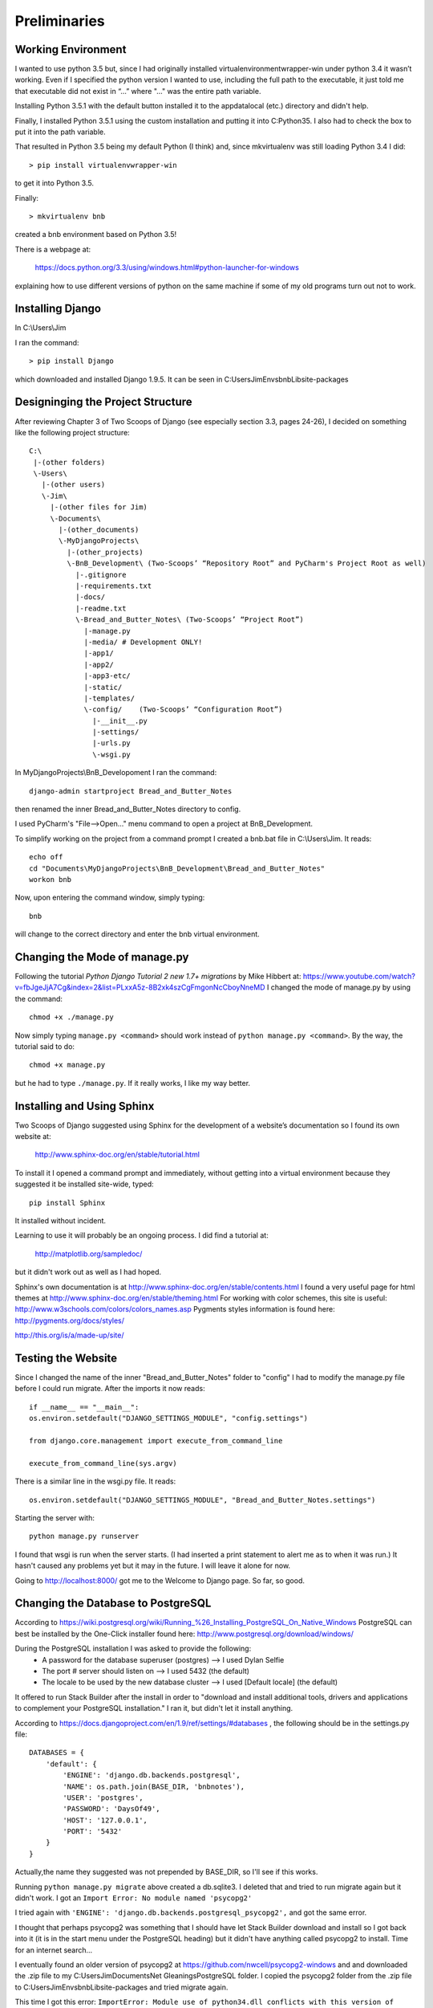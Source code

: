 Preliminaries
=============

Working Environment
-------------------

I wanted to use python 3.5 but, since I had originally installed virtualenvironmentwrapper-win
under python 3.4 it wasn’t working.  Even if I specified the python version I wanted to use,
including the full path to the executable, it just told me that executable did not exist in “...”
where "..." was the entire path variable.

Installing Python 3.5.1 with the default button installed it to the appdata\local (etc.) directory
and didn't help.

Finally, I installed Python 3.5.1 using the custom installation and putting it into C:\Python35\.
I also had to check the box to put it into the path variable.

That resulted in Python 3.5 being my default Python (I think) and, since mkvirtualenv was still
loading Python 3.4 I did::

	> pip install virtualenvwrapper-win

to get it into Python 3.5.

Finally::

	> mkvirtualenv bnb

created a bnb environment based on Python 3.5!

There is a webpage at:

	https://docs.python.org/3.3/using/windows.html#python-launcher-for-windows

explaining how to use different versions of python on the same machine if some of my old programs turn out not to work.

Installing Django
-----------------

In C:\\Users\\Jim

I ran the command::

	> pip install Django

which downloaded and installed Django 1.9.5.  It can be seen in C:\Users\Jim\Envs\bnb\Lib\site-packages

Designinging the Project Structure
----------------------------------

After reviewing Chapter 3 of Two Scoops of Django (see especially section 3.3, pages 24-26),
I decided on something like the following project structure::

    C:\
     |-(other folders)
     \-Users\
       |-(other users)
       \-Jim\
         |-(other files for Jim)
         \-Documents\
           |-(other_documents)
           \-MyDjangoProjects\
             |-(other_projects)
             \-BnB_Development\ (Two-Scoops’ “Repository Root” and PyCharm's Project Root as well)
               |-.gitignore
               |-requirements.txt
               |-docs/
               |-readme.txt
               \-Bread_and_Butter_Notes\ (Two-Scoops’ “Project Root”)
                 |-manage.py
                 |-media/ # Development ONLY!
                 |-app1/
                 |-app2/
                 |-app3-etc/
                 |-static/
                 |-templates/
                 \-config/    (Two-Scoops’ “Configuration Root”)
                   |-__init__.py
                   |-settings/
                   |-urls.py
                   \-wsgi.py

In MyDjangoProjects\\BnB_Developoment I ran the command::

    django-admin startproject Bread_and_Butter_Notes

then renamed the inner Bread_and_Butter_Notes directory to config.

I used PyCharm's "File-->Open..." menu command to open a project at BnB_Development.

To simplify working on the project from a command prompt I created a bnb.bat file in
C:\\Users\\Jim.  It reads::

    echo off
    cd "Documents\MyDjangoProjects\BnB_Development\Bread_and_Butter_Notes"
    workon bnb

Now, upon entering the command window, simply typing::

    bnb

will change to the correct directory and enter the bnb virtual environment.

Changing the Mode of manage.py
------------------------------
Following the tutorial *Python Django Tutorial 2 new 1.7+ migrations* by Mike Hibbert at:
https://www.youtube.com/watch?v=fbJgeJjA7Cg&index=2&list=PLxxA5z-8B2xk4szCgFmgonNcCboyNneMD
I changed the mode of manage.py by using the command::

    chmod +x ./manage.py

Now simply typing ``manage.py <command>`` should work instead of ``python manage.py <command>``.
By the way, the tutorial said to do::

    chmod +x manage.py

but he had to type ``./manage.py``. If it really works, I like my way better.

Installing and Using Sphinx
---------------------------

Two Scoops of Django suggested using Sphinx for the development
of a website’s documentation so I found its own website at:

    http://www.sphinx-doc.org/en/stable/tutorial.html

To install it I opened a command prompt and immediately, without
getting into a virtual environment because they suggested it be
installed site-wide, typed::

    pip install Sphinx

It installed without incident.

Learning to use it will probably be an ongoing process. I did find
a tutorial at:

    http://matplotlib.org/sampledoc/

but it didn't work out as well as I had hoped.

Sphinx's own documentation is at http://www.sphinx-doc.org/en/stable/contents.html
I found a very useful page for html themes at http://www.sphinx-doc.org/en/stable/theming.html
For working with color schemes, this site is useful: http://www.w3schools.com/colors/colors_names.asp
Pygments styles information is found here: http://pygments.org/docs/styles/

http://this.org/is/a/made-up/site/

Testing the Website
-------------------

Since I changed the name of the inner "Bread_and_Butter_Notes" folder to "config" I
had to modify the manage.py file before I could run migrate.  After the imports
it now reads::

    if __name__ == "__main__":
    os.environ.setdefault("DJANGO_SETTINGS_MODULE", "config.settings")

    from django.core.management import execute_from_command_line

    execute_from_command_line(sys.argv)

There is a similar line in the wsgi.py file.  It reads::

    os.environ.setdefault("DJANGO_SETTINGS_MODULE", "Bread_and_Butter_Notes.settings")

Starting the server with::

    python manage.py runserver

I found that wsgi is run when the server starts.  (I had inserted a print
statement to alert me as to when it was run.)  It hasn't caused any problems
yet but it may in the future.  I will leave it alone for now.

Going to http://localhost:8000/ got me to the Welcome to Django page.  So far, so good.

Changing the Database to PostgreSQL
-----------------------------------

According to https://wiki.postgresql.org/wiki/Running_%26_Installing_PostgreSQL_On_Native_Windows
PostgreSQL can best be installed by the One-Click installer found here:
http://www.postgresql.org/download/windows/

During the PostgreSQL installation I was asked to provide the following:
    * A password for the database superuser (postgres) --> I used Dylan Selfie
    * The port # server should listen on --> I used 5432 (the default)
    * The locale to be used by the new database cluster --> I used [Default locale] (the default)

It offered to run Stack Builder after the install in order to "download and install additional
tools, drivers and applications to complement your PostgreSQL installation." I ran it, but
didn't let it install anything.

According to https://docs.djangoproject.com/en/1.9/ref/settings/#databases , the following should
be in the settings.py file::

    DATABASES = {
        'default': {
            'ENGINE': 'django.db.backends.postgresql',
            'NAME': os.path.join(BASE_DIR, 'bnbnotes'),
            'USER': 'postgres',
            'PASSWORD': 'DaysOf49',
            'HOST': '127.0.0.1',
            'PORT': '5432'
        }
    }

Actually,the name they suggested was not prepended by BASE_DIR, so I'll see if this works.

Running ``python manage.py migrate`` above created a db.sqlite3. I deleted that and tried
to run migrate again but it didn't work. I got an ``Import Error: No module named 'psycopg2'``

I tried again with ``'ENGINE': 'django.db.backends.postgresql_psycopg2',`` and got the same error.

I thought that perhaps psycopg2 was something that I should have let Stack Builder download and
install so I got back into it (it is in the start menu under the PostgreSQL heading) but it didn't
have anything called psycopg2 to install. Time for an internet search...

I eventually found an older version of psycopg2 at https://github.com/nwcell/psycopg2-windows and
and downloaded the .zip file to my C:\Users\Jim\Documents\Net Gleanings\PostgreSQL folder. I copied
the psycopg2 folder from the .zip file to C:\Users\Jim\Envs\bnb\Lib\site-packages and tried
migrate again.

This time I got this error: ``ImportError: Module use of python34.dll conflicts with this version
of Python.`` I investigated to see if I could change python34.dll to python35.dll. I couldn't. I
erased the psycopg2 folder from site-packages and tried again.

On http://stackoverflow.com/questions/28611808/how-to-install-psycopg2-for-python-3-5 I found this answer:

    *I ran into a similar issue on Windows. I had to install a compiled version of it and then easy_install it.*
    *You can find a compiled version of psycopg2 here: http://www.lfd.uci.edu/~gohlke/pythonlibs/*
    *And then do easy_install C:/locaiton/of/download.exe*
    *That's what I do to install it on my Windows machine.*

Followed by this one:

    *Try this one. It worked for me*
    *I Visited the http://www.lfd.uci.edu/~gohlke/pythonlibs/ and downloaded psycopg2-2.6.1-cp35-none-win32.whl*
    *file and copied it on C:\ later I activated my Virualenv by running this C:\mydjango\django19\Scripts\activate*
    *on the cmd which resulted to this (django19) C:/> and ran the following pip command,*
    *pip install psycopg2-2.6.1-cp35-none-win32.whl and the installation was successful.*
        *Note: Run the pip install psycopg2.......whl when you are in the current folder that has the*
        *psycopg2-2.6.1-cp35-none-win32.whl file via cmd*

The second one seemed best so I tried it. First, to make things simpler, I copied the .whl file to the C:\
directory. Then, while in the bnb virtual environment and after changing to the C:\ directory typed::

    pip install psycopg2-2.6.1-cp35-cp35m-win_amd64.whl

which I actually copied from here. It said it successfully installed and I could see it in my bnb site-packages.

I tried migrate again and . . . I got a fatal error saying
FATAL:  database "C:\Users\Jim\Documents\MyDjangoProjects\BnB_Development\Bread_a" does not exist.
I suspect that is because I prepended BASE_DIR to my bnbnotes database. After I eliminated that I still
got the error saying that database bnbnotes did not exist. I suppose I have to create it ahead of time.

I got into PostgreSQL's pgAdmin III and started reading the help file. Double-clicking the PostgreSQL 9.5
server "connected" me after I entered the password (Dylan selfie). After some playing around I created
a new database named bnbnotes and owned by Jim with the Dylan selfie password. I tried migrate again
but password authentication failed for user Jim. I played around some more trying different roles for
Jim but to no avail. I found a PostgreSQL tutorial at http://www.postgresqltutorial.com/ and will try to
learn from that.

After mucking around in the pgAdmin I found that if I created a login role for the user Jim and gave him
the Dylan Selfie password with all the privileges then created the bnbnotes database with Jim as the owner
and otherwise the default settings then migrate would run without a hitch. Hurray!

Starting Version Control
------------------------

I used PyCharm's "VCS-->Enable Version Control Integration..." then selected Git to
start the version control.  I also had to add all of the existing files to be tracked.

Quick Outline of How to Get Started
-----------------------------------

#. Create Virtual Environment::
    ``mkvirtualenv <env_name>``

#. From within that environment install Django::
    ``pip install Django``

#. Create and move to the project folder and create a project::
    ``django-admin startproject <project_name>``

#. Change the name of the inner folder whose name matches the project
    name and modify manage.py (and wsgi.py) accordingly:
    ``os.environ.setdefault("DJANGO_SETTINGS_MODULE", "<project_name>.settings")``
    changes to:
    ``os.environ.setdefault("DJANGO_SETTINGS_MODULE", "<config_folder_name>.settings")``

#. Make the modifications necessary to use the postgreSQL database:
    * Install PostgreSQL on the local computer if necessary
    * Install psycopg2 into the virtual environment
    * Use PostgreSQL's pgAdmin to create a database
    * Modify the settings file to use PostgreSQL

#. Point PyCharm to the project:
    File-->Open... then select the Repository Root folder.

#. Initiate Version Control.
    In PyCharm VCS-->Enable Version Control Integration... then select Git.

#. Create the .gitignore file:
    (instructions still pending)

#. Test the website:
    * ``python manage.py migrate`` -- note: I'm not sure this is necessary
    * ``python manage.py runserver``
    * Visit ``localhost:8000`` to see if you arrive at the Welcome to Django page.
    * I need to learn how to design and run a series of tests for Test Driven
      Development as explained in the book *Test Driven Development in Python*
      by Harry Percival. It can be found at http://chimera.labs.oreilly.com/books/1234000000754/index.html

#. Perform the first commit:
    VCS-->Commit Changes...


This is the point of the first commit -- named "Initial Commit"
